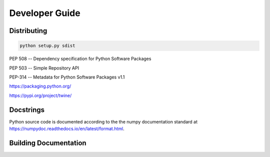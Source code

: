 ================
Developer Guide
================


Distributing
=============

.. code-block:: bash

   python setup.py sdist


PEP 508 -- Dependency specification for Python Software Packages

PEP 503 -- Simple Repository API

PEP-314 -- Metadata for Python Software Packages v1.1

https://packaging.python.org/

https://pypi.org/project/twine/


Docstrings
===========

Python source code is documented according to the the numpy
documentation standard at
https://numpydoc.readthedocs.io/en/latest/format.html.

Building Documentation
=======================




